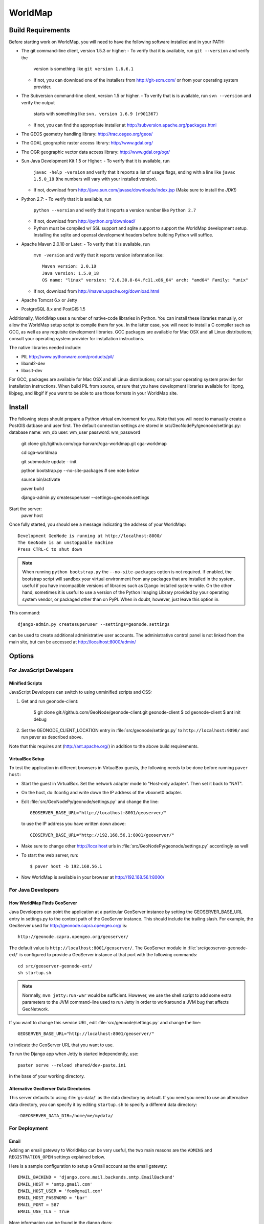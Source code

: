 =========
 WorldMap
=========

Build Requirements
==================

Before starting work on WorldMap, you will need to have the following
software installed and in your PATH:

* The git command-line client, version 1.5.3 or higher:
  - To verify that it is available, run ``git --version`` and verify the
    version is something like ``git version 1.6.6.1``
  - If not, you can download one of the installers from http://git-scm.com/ or
    from your operating system provider.

* The Subversion command-line client, version 1.5 or higher.
  - To verify that is is available, run ``svn --version`` and verify the output
    starts with something like ``svn, version 1.6.9 (r901367)``
  - If not, you can find the appropriate installer at
    http://subversion.apache.org/packages.html

* The GEOS geometry handling library: http://trac.osgeo.org/geos/

* The GDAL geographic raster access library: http://www.gdal.org/

* The OGR geographic vector data access library: http://www.gdal.org/ogr/

* Sun Java Development Kit 1.5 or Higher: 
  - To verify that it is available, run
    ``javac -help -version`` and verify that it reports a list of usage flags,
    ending with a line like ``javac 1.5.0_18`` (the numbers will vary with your
    installed version).
  - If not, download from http://java.sun.com/javase/downloads/index.jsp 
    (Make sure to install the *JDK*!) 

* Python 2.7:
  - To verify that it is available, run 
    ``python --version`` and verify that it reports a version number like
    ``Python 2.7``
  - If not, download from http://python.org/download/
  - Python must be compiled w/ SSL support and sqlite support to
    support the WorldMap development setup.  Installing the sqlite and
    openssl development headers before building Python will suffice.

* Apache Maven 2.0.10 or Later:
  - To verify that it is available, run
    ``mvn -version`` and verify that it reports version information like::
        
      Maven version: 2.0.10
      Java version: 1.5.0_18
      OS name: "linux" version: "2.6.30.8-64.fc11.x86_64" arch: "amd64" Family: "unix"

  - If not, download from http://maven.apache.org/download.html

* Apache Tomcat 6.x or Jetty

* PostgreSQL 8.x and PostGIS 1.5


Additionally, WorldMap uses a number of native-code libraries in Python.  You
can install these libraries manually, or allow the WorldMap setup script to
compile them for you.   In the latter case, you will need to install a C
compiler such as GCC, as well as any requisite development libraries.  GCC
packages are available for Mac OSX and all Linux distributions; consult your
operating system provider for installation instructions.

The native libraries needed include:

* PIL http://www.pythonware.com/products/pil/

* libxml2-dev

* libxslt-dev

For GCC, packages are available for Mac OSX and all Linux distributions;
consult your operating system provider for installation instructions.  When
build PIL from source, ensure that you have development libraries available for
libpng, libjpeg, and libgif if you want to be able to use those formats in your
WorldMap site.


Install
=======


The following steps should prepare a Python virtual environment for you.  Note that you will need 
to manually create a PostGIS datbase and user first.  The default connection settings are
stored in src/GeoNodePy/geonode/settings.py:
database name: wm_db
user: wm_user
password: wm_password


  git clone git://github.com/cga-harvard/cga-worldmap.git cga-worldmap
  
  cd cga-worldmap
  
  git submodule update --init
  
  python bootstrap.py --no-site-packages # see note below
  
  source bin/activate
  
  paver build
  
  django-admin.py createsuperuser --settings=geonode.settings


Start the server:
  paver host


Once fully started, you should see a message indicating the address of your WorldMap::
  
  Development GeoNode is running at http://localhost:8000/
  The GeoNode is an unstoppable machine
  Press CTRL-C to shut down


.. note::

  When running ``python bootstrap.py`` the ``--no-site-packages`` option is
  not required.  If enabled, the bootstrap script will sandbox your virtual
  environment from any packages that are installed in the system, useful if
  you have incompatible versions of libraries such as Django installed
  system-wide.  On the other hand, sometimes it is useful to use a version of
  the Python Imaging Library provided by your operating system
  vendor, or packaged other than on PyPI.  When in doubt, however, just leave
  this option in.


This command::

  django-admin.py createsuperuser --settings=geonode.settings

can be used to create additional administrative user accounts.  The administrative control panel is not
linked from the main site, but can be accessed at http://localhost:8000/admin/

Options
=======

For JavaScript Developers
-------------------------

Minified Scripts
................

JavaScript Developers can switch to using unminified scripts and CSS:

1. Get and run geonode-client:

    $ git clone git://github.com/GeoNode/geonode-client.git geonode-client
    $ cd geonode-client
    $ ant init debug

2. Set the GEONODE_CLIENT_LOCATION entry in :file:`src/geonode/settings.py` to
   ``http://localhost:9090/`` and run paver as described above.

Note that this requires ant (http://ant.apache.org/) in addition to the above
build requirements.

VirtualBox Setup
................

To test the application in different browsers in VirtualBox guests, the
following needs to be done before running ``paver host``:

* Start the guest in VirtualBox. Set the network adapter mode to
  "Host-only adapter". Then set it back to "NAT".

* On the host, do ifconfig and write down the IP address of the vboxnet0
  adapter.

* Edit :file:`src/GeoNodePy/geonode/settings.py` and change the line::

    GEOSERVER_BASE_URL="http://localhost:8001/geoserver/"

  to use the IP address you have written down above::

    GEOSERVER_BASE_URL="http://192.168.56.1:8001/geoserver/"

* Make sure to change other http://localhost urls in
  :file:`src/GeoNodePy/geonode/settings.py` accordingly as well

* To start the web server, run::

    $ paver host -b 192.168.56.1

* Now WorldMap is available in your browser at http://192.168.56.1:8000/


For Java Developers
-------------------

How WorldMap Finds GeoServer
...........................

Java Developers can point the application at a particular GeoServer instance by
setting the GEOSERVER_BASE_URL entry in settings.py to the context path of the
GeoServer instance.  This should include the trailing slash.  For example, the
GeoServer used for http://geonode.capra.opengeo.org/ is::

    http://geonode.capra.opengeo.org/geoserver/

The default value is ``http://localhost:8001/geoserver/``.  The GeoServer module
in :file:`src/geoserver-geonode-ext/` is configured to provide a GeoServer
instance at that port with the following commands::
   
    cd src/geoserver-geonode-ext/
    sh startup.sh

.. note:: 
    Normally, ``mvn jetty:run-war`` would be sufficient.  However, we use the
    shell script to add some extra parameters to the JVM command-line used to
    run Jetty in order to workaround a JVM bug that affects GeoNetwork.

If you want to change this service URL, edit :file:`src/geonode/settings.py` and
change the line::
  
    GEOSERVER_BASE_URL="http://localhost:8001/geoserver/"

to indicate the GeoServer URL that you want to use. 

To run the Django app when Jetty is started independently, use::

    paster serve --reload shared/dev-paste.ini

in the base of your working directory.


Alternative GeoServer Data Directories
......................................

This server defaults to using :file:`gs-data/` as the data directory by default.
If you need you need to use an alternative data directory, you can specify it
by editing ``startup.sh`` to specify a different data directory::
 
    -DGEOSERVER_DATA_DIR=/home/me/mydata/ 

For Deployment
--------------

Email
.....

Adding an email gateway to WorldMap can be very useful, the two main reasons are
the ``ADMINS`` and ``REGISTRATION_OPEN`` settings explained below.

Here is a sample configuration to setup a Gmail account as the email gateway::

    EMAIL_BACKEND = 'django.core.mail.backends.smtp.EmailBackend'
    EMAIL_HOST = 'smtp.gmail.com'
    EMAIL_HOST_USER = 'foo@gmail.com'
    EMAIL_HOST_PASSWORD = 'bar'
    EMAIL_PORT = 587
    EMAIL_USE_TLS = True

More informacion can be found in the django docs::

    http://docs.djangoproject.com/en/dev/ref/settings/?from=olddocs#email-backend

ADMINS
......

When ``DEBUG=False`` django will not display the usual error page, but will
email the people in the ADMINS tuple with the error traceback::

    ADMINS = (
        ('Carlos Valderrama', 'carlos.valderrama@gmail.com'),
        ('Diego Maradona', 'diego.maradona@gmail.com'),
    )

REGISTRATION_OPEN
.................

In order to let people autoregister to the WorldMap, set::

    REGISTRATION_OPEN=True

This needs email to be configured and your website's domain name properly set in
the Sites application (the default is example.com)::

    http://localhost:8000/admin/sites/site/1


POSTGIS INTEGRATION
.................
To automatically import uploaded shapefiles to a PostGIS database, open the settings.py file and set  'DB_DATASTORE' to 'True'.
Then assign the appropriate connection values to the other DB_DATASTORE_* settings below it:

DB_DATASTORE_NAME = '<Name of your PostGIS database>'
DB_DATASTORE_USER = '<Database user name>'
DB_DATASTORE_PASSWORD = '<Database user password>'
DB_DATASTORE_HOST = '<Database hostname (typically localhost)'
DB_DATASTORE_PORT = '<Database port (typically 5432)>'
DB_DATASTORE_TYPE='postgis'


TILE CACHING
.............
Create or edit the 'gwc-gs.xml' file under the gwc directory within your GeoServer data directory:
<GeoServerGWCConfig>
   <directWMSIntegrationEnabled>true</directWMSIntegrationEnabled>
   <WMSCEnabled>true</WMSCEnabled>
   <WMTSEnabled>true</WMTSEnabled>
   <TMSEnabled>true</TMSEnabled>
   <cacheLayersByDefault>true</cacheLayersByDefault>
   <cacheNonDefaultStyles>true</cacheNonDefaultStyles>
   <metaTilingX>4</metaTilingX>
   <metaTilingY>4</metaTilingY>
   <defaultCachingGridSetIds>
     <string>EPSG:900913</string>
   </defaultCachingGridSetIds>
   <defaultCoverageCacheFormats>
     <string>image/jpeg</string>
   </defaultCoverageCacheFormats>
   <defaultVectorCacheFormats>
     <string>image/png</string>
   </defaultVectorCacheFormats>
   <defaultOtherCacheFormats>
     <string>image/png</string>
   </defaultOtherCacheFormats>
</GeoServerGWCConfig>


GAZETTEER
..............
The gazetteer is disabled by default because it adds a bit of complexity to the setup process.
It should be enabled only if PostGIS integration is also enabled.

In your settings.py file:
* uncomment the following in INSTALLED_APPS:
    * #geonode.gazetteer,
* uncomment and modify if necessary the entire "GAZETTEER SETTINGS" section

If you want to enable full-text search for the gazetteer, run the following commands in the DB_DATASTORE database:
    ALTER TABLE gazetteer_gazetteerentry ADD COLUMN placename_tsv tsvector;
    CREATE INDEX placename_tsv_index on gazetteer_gazetteerentry using gin(placename_tsv);
    UPDATE gazetteer_gazetteerentry SET text_search =
         to_tsvector('english', coalesce(place_name,''));
    CREATE TRIGGER tsvectorupdate BEFORE INSERT OR UPDATE
      ON gazetteer_gazetteerentry FOR EACH ROW EXECUTE PROCEDURE
      tsvector_update_trigger(placename_tsv, 'pg_catalog.english', place_name);

and then set GAZETTEER_FULLTEXTSEARCH = True in settings



QUEUE
..............
WorldMap can now optionally make use of Celery (http://celeryproject.org/) to send certain tasks (updating
the gazetteer, updating layer boundaries after creating/editing features) to a job queue
where they will be processed later.

In your settings.py file, uncomment the following in INSTALLED_APPS:
* #'geonode.queue',
* #'djcelery',
* #'djkombu',

The run interval is determined by QUEUE_INTERVAL - the default is 10 minutes.

You will need to manually setup and run the celery processes on your server.  For basic
instructions on doing so see  :file:`docs/deploy/celery_queue.txt`



ALTERNATE LAYER-SPECIFIC SECURITY SYSTEM
...........................................................................................
Place config.xml file in geoserver's data/security/auth/geonodeAuthProvider:

<org.geonode.security.GeoNodeAuthProviderConfig>
  <id>-53e27318:1396869cb2d:-7fef</id>
  <name>geonodeAuthProvider</name>
  <className>org.geonode.security.GeoNodeAuthenticationProvider</className>
  <baseUrl>http://localhost:8000/</baseUrl>
</org.geonode.security.GeoNodeAuthProviderConfig>

Change baseUrl if necessary.


In WEB-INF/web.xml, add the following, and change the user/password values:
    <context-param>
        <param-name>org.geonode.security.databaseSecurityClient.url</param-name>
        <param-value>jdbc:postgresql://localhost:5432/worldmap?user=wmuser&amp;password=wmus3r2012</param-value>
    </context-param>

Add the function in src/geoserver-geonode-ext/src/main/resources/org/geonode/security/geonode_authorize_layer.sql to the worldmap database



Directory Structure
===================

* docs/ - Documentation based on Sphinx
* pavement.py - Main build script.
* shared/ - Configuration files and support files for the installer.
* src/ - Source code for the java, javascript and python modules. Split in:

    * geonode-client/ - the JavaScript/CSS for general apps (the Map editor,
      search, embedded viewer...)
    * GeoNodePy/ - the Python/Django modules.  Inside, geonode/ is the "core".
    * geoserver-geonode-ext/ - the GeoServer extensions used by the GeoNode.
      Actually, the build script for this project is set up to create a WAR
      that includes those extensions, not just a bundle with the extension.

GPL License
=======

WorldMap is free software: you can redistribute it and/or modify
it under the terms of the GNU General Public License as published by
the Free Software Foundation, either version 3 of the License, or
(at your option) any later version.

WorldMap is distributed in the hope that it will be useful,
but WITHOUT ANY WARRANTY; without even the implied warranty of
MERCHANTABILITY or FITNESS FOR A PARTICULAR PURPOSE.  See the
GNU General Public License for more details.

You should have received a copy of the GNU General Public License
along with WorldMap.  If not, see <http://www.gnu.org/licenses/>.

WorldMap is Copyright 2011 President and Fellows of Harvard College

